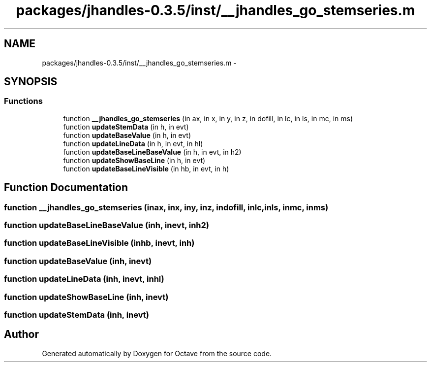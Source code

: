 .TH "packages/jhandles-0.3.5/inst/__jhandles_go_stemseries.m" 3 "Tue Nov 27 2012" "Version 3.2" "Octave" \" -*- nroff -*-
.ad l
.nh
.SH NAME
packages/jhandles-0.3.5/inst/__jhandles_go_stemseries.m \- 
.SH SYNOPSIS
.br
.PP
.SS "Functions"

.in +1c
.ti -1c
.RI "function \fB__jhandles_go_stemseries\fP (in ax, in x, in y, in z, in dofill, in lc, in ls, in mc, in ms)"
.br
.ti -1c
.RI "function \fBupdateStemData\fP (in h, in evt)"
.br
.ti -1c
.RI "function \fBupdateBaseValue\fP (in h, in evt)"
.br
.ti -1c
.RI "function \fBupdateLineData\fP (in h, in evt, in hl)"
.br
.ti -1c
.RI "function \fBupdateBaseLineBaseValue\fP (in h, in evt, in h2)"
.br
.ti -1c
.RI "function \fBupdateShowBaseLine\fP (in h, in evt)"
.br
.ti -1c
.RI "function \fBupdateBaseLineVisible\fP (in hb, in evt, in h)"
.br
.in -1c
.SH "Function Documentation"
.PP 
.SS "function \fB__jhandles_go_stemseries\fP (inax, inx, iny, inz, indofill, inlc, inls, inmc, inms)"
.SS "function \fBupdateBaseLineBaseValue\fP (inh, inevt, inh2)"
.SS "function \fBupdateBaseLineVisible\fP (inhb, inevt, inh)"
.SS "function \fBupdateBaseValue\fP (inh, inevt)"
.SS "function \fBupdateLineData\fP (inh, inevt, inhl)"
.SS "function \fBupdateShowBaseLine\fP (inh, inevt)"
.SS "function \fBupdateStemData\fP (inh, inevt)"
.SH "Author"
.PP 
Generated automatically by Doxygen for Octave from the source code\&.
